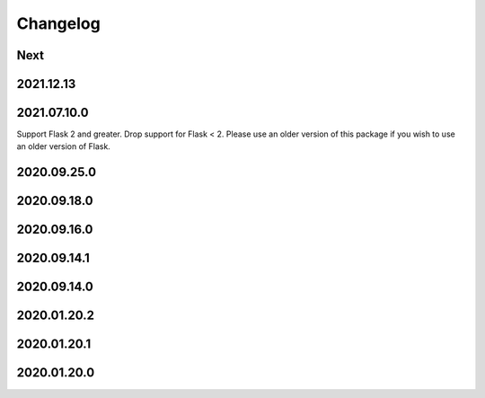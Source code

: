 Changelog
=========

Next
----

2021.12.13
------------

2021.07.10.0
------------

Support Flask 2 and greater.
Drop support for Flask < 2.
Please use an older version of this package if you wish to use an older version of Flask.

2020.09.25.0
------------

2020.09.18.0
------------

2020.09.16.0
------------

2020.09.14.1
------------

2020.09.14.0
------------

2020.01.20.2
------------

2020.01.20.1
------------

2020.01.20.0
------------
